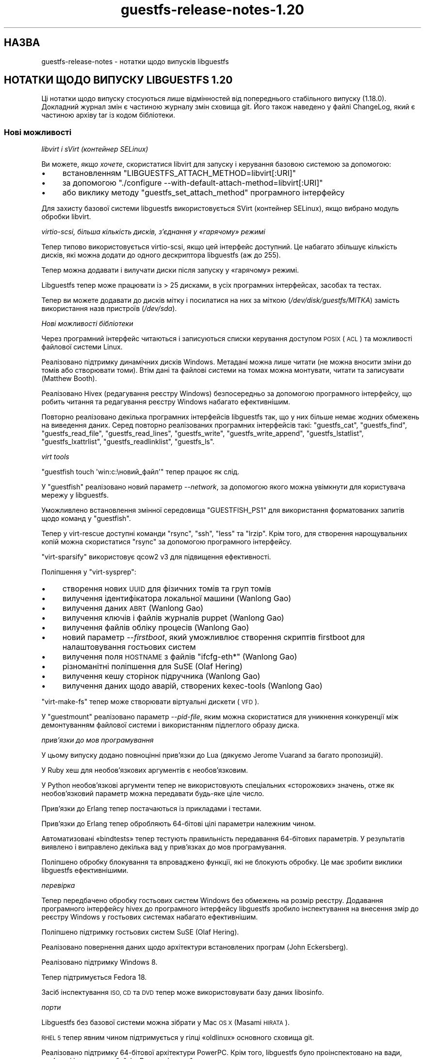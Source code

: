 .\" Automatically generated by Podwrapper::Man 1.44.0 (Pod::Simple 3.40)
.\"
.\" Standard preamble:
.\" ========================================================================
.de Sp \" Vertical space (when we can't use .PP)
.if t .sp .5v
.if n .sp
..
.de Vb \" Begin verbatim text
.ft CW
.nf
.ne \\$1
..
.de Ve \" End verbatim text
.ft R
.fi
..
.\" Set up some character translations and predefined strings.  \*(-- will
.\" give an unbreakable dash, \*(PI will give pi, \*(L" will give a left
.\" double quote, and \*(R" will give a right double quote.  \*(C+ will
.\" give a nicer C++.  Capital omega is used to do unbreakable dashes and
.\" therefore won't be available.  \*(C` and \*(C' expand to `' in nroff,
.\" nothing in troff, for use with C<>.
.tr \(*W-
.ds C+ C\v'-.1v'\h'-1p'\s-2+\h'-1p'+\s0\v'.1v'\h'-1p'
.ie n \{\
.    ds -- \(*W-
.    ds PI pi
.    if (\n(.H=4u)&(1m=24u) .ds -- \(*W\h'-12u'\(*W\h'-12u'-\" diablo 10 pitch
.    if (\n(.H=4u)&(1m=20u) .ds -- \(*W\h'-12u'\(*W\h'-8u'-\"  diablo 12 pitch
.    ds L" ""
.    ds R" ""
.    ds C` ""
.    ds C' ""
'br\}
.el\{\
.    ds -- \|\(em\|
.    ds PI \(*p
.    ds L" ``
.    ds R" ''
.    ds C`
.    ds C'
'br\}
.\"
.\" Escape single quotes in literal strings from groff's Unicode transform.
.ie \n(.g .ds Aq \(aq
.el       .ds Aq '
.\"
.\" If the F register is >0, we'll generate index entries on stderr for
.\" titles (.TH), headers (.SH), subsections (.SS), items (.Ip), and index
.\" entries marked with X<> in POD.  Of course, you'll have to process the
.\" output yourself in some meaningful fashion.
.\"
.\" Avoid warning from groff about undefined register 'F'.
.de IX
..
.nr rF 0
.if \n(.g .if rF .nr rF 1
.if (\n(rF:(\n(.g==0)) \{\
.    if \nF \{\
.        de IX
.        tm Index:\\$1\t\\n%\t"\\$2"
..
.        if !\nF==2 \{\
.            nr % 0
.            nr F 2
.        \}
.    \}
.\}
.rr rF
.\" ========================================================================
.\"
.IX Title "guestfs-release-notes-1.20 1"
.TH guestfs-release-notes-1.20 1 "2021-01-05" "libguestfs-1.44.0" "Virtualization Support"
.\" For nroff, turn off justification.  Always turn off hyphenation; it makes
.\" way too many mistakes in technical documents.
.if n .ad l
.nh
.SH "НАЗВА"
.IX Header "НАЗВА"
guestfs-release-notes \- нотатки щодо випусків libguestfs
.SH "НОТАТКИ ЩОДО ВИПУСКУ LIBGUESTFS 1.20"
.IX Header "НОТАТКИ ЩОДО ВИПУСКУ LIBGUESTFS 1.20"
Ці нотатки щодо випуску стосуються лише відмінностей від попереднього
стабільного випуску (1.18.0). Докладний журнал змін є частиною журналу змін
сховища git. Його також наведено у файлі ChangeLog, який є частиною архіву
tar із кодом бібліотеки.
.SS "Нові можливості"
.IX Subsection "Нові можливості"
\fIlibvirt і sVirt (контейнер SELinux)\fR
.IX Subsection "libvirt і sVirt (контейнер SELinux)"
.PP
Ви можете, \fIякщо хочете\fR, скористатися libvirt для запуску і керування
базовою системою за допомогою:
.IP "\(bu" 4
встановленням \f(CW\*(C`LIBGUESTFS_ATTACH_METHOD=libvirt[:URI]\*(C'\fR
.IP "\(bu" 4
за допомогою \f(CW\*(C`./configure \-\-with\-default\-attach\-method=libvirt[:URI]\*(C'\fR
.IP "\(bu" 4
або виклику методу \f(CW\*(C`guestfs_set_attach_method\*(C'\fR програмного інтерфейсу
.PP
Для захисту базової системи libguestfs використовується SVirt (контейнер
SELinux), якщо вибрано модуль обробки libvirt.
.PP
\fIvirtio-scsi, більша кількість дисків, з'єднання у «гарячому» режимі\fR
.IX Subsection "virtio-scsi, більша кількість дисків, з'єднання у «гарячому» режимі"
.PP
Тепер типово використовується virtio-scsi, якщо цей інтерфейс доступний. Це
набагато збільшує кількість дисків, які можна додати до одного дескриптора
libguestfs (аж до 255).
.PP
Тепер можна додавати і вилучати диски після запуску у «гарячому» режимі.
.PP
Libguestfs тепер може працювати із > 25 дисками, в усіх програмних
інтерфейсах, засобах та тестах.
.PP
Тепер ви можете додавати до дисків мітку і посилатися на них за міткою
(\fI/dev/disk/guestfs/МІТКА\fR) замість використання назв пристроїв
(\fI/dev/sda\fR).
.PP
\fIНові можливості бібліотеки\fR
.IX Subsection "Нові можливості бібліотеки"
.PP
Через програмний інтерфейс читаються і записуються списки керування доступом
\&\s-1POSIX\s0 (\s-1ACL\s0) та можливості файлової системи Linux.
.PP
Реалізовано підтримку динамічних дисків Windows. Метадані можна лише читати
(не можна вносити зміни до томів або створювати томи). Втім дані та файлові
системи на томах можна монтувати, читати та записувати (Matthew Booth).
.PP
Реалізовано Hivex (редагування реєстру Windows) безпосередньо за допомогою
програмного інтерфейсу, що робить читання та редагування реєстру Windows
набагато ефективнішим.
.PP
Повторно реалізовано декілька програмних інтерфейсів libguestfs так, що у
них більше немає жодних обмежень на виведення даних. Серед повторно
реалізованих програмних інтерфейсів такі: \f(CW\*(C`guestfs_cat\*(C'\fR, \f(CW\*(C`guestfs_find\*(C'\fR,
\&\f(CW\*(C`guestfs_read_file\*(C'\fR, \f(CW\*(C`guestfs_read_lines\*(C'\fR, \f(CW\*(C`guestfs_write\*(C'\fR,
\&\f(CW\*(C`guestfs_write_append\*(C'\fR, \f(CW\*(C`guestfs_lstatlist\*(C'\fR, \f(CW\*(C`guestfs_lxattrlist\*(C'\fR,
\&\f(CW\*(C`guestfs_readlinklist\*(C'\fR, \f(CW\*(C`guestfs_ls\*(C'\fR.
.PP
\fIvirt tools\fR
.IX Subsection "virt tools"
.PP
\&\f(CW\*(C`guestfish touch \*(Aqwin:c:\eновий_файл\*(Aq\*(C'\fR тепер працює як слід.
.PP
У \f(CW\*(C`guestfish\*(C'\fR реалізовано новий параметр \fI\-\-network\fR, за допомогою якого
можна увімкнути для користувача мережу у libguestfs.
.PP
Уможливлено встановлення змінної середовища \f(CW\*(C`GUESTFISH_PS1\*(C'\fR для
використання форматованих запитів щодо команд у \f(CW\*(C`guestfish\*(C'\fR.
.PP
Тепер у virt-rescue доступні команди \f(CW\*(C`rsync\*(C'\fR, \f(CW\*(C`ssh\*(C'\fR, \f(CW\*(C`less\*(C'\fR та
\&\f(CW\*(C`lrzip\*(C'\fR. Крім того, для створення нарощувальних копій можна скористатися
\&\f(CW\*(C`rsync\*(C'\fR за допомогою програмного інтерфейсу.
.PP
\&\f(CW\*(C`virt\-sparsify\*(C'\fR використовує qcow2 v3 для підвищення ефективності.
.PP
Поліпшення у \f(CW\*(C`virt\-sysprep\*(C'\fR:
.IP "\(bu" 4
створення нових \s-1UUID\s0 для фізичних томів та груп томів
.IP "\(bu" 4
вилучення ідентифікатора локальної машини (Wanlong Gao)
.IP "\(bu" 4
вилучення даних \s-1ABRT\s0 (Wanlong Gao)
.IP "\(bu" 4
вилучення ключів і файлів журналів puppet (Wanlong Gao)
.IP "\(bu" 4
вилучення файлів обліку процесів (Wanlong Gao)
.IP "\(bu" 4
новий параметр \fI\-\-firstboot\fR, який уможливлює створення скриптів firstboot
для налаштовування гостьових систем
.IP "\(bu" 4
вилучення поля \s-1HOSTNAME\s0 з файлів \f(CW\*(C`ifcfg\-eth*\*(C'\fR (Wanlong Gao)
.IP "\(bu" 4
різноманітні поліпшення для SuSE (Olaf Hering)
.IP "\(bu" 4
вилучення кешу сторінок підручника (Wanlong Gao)
.IP "\(bu" 4
вилучення даних щодо аварій, створених kexec-tools (Wanlong Gao)
.PP
\&\f(CW\*(C`virt\-make\-fs\*(C'\fR тепер може створювати віртуальні дискети (\s-1VFD\s0).
.PP
У \f(CW\*(C`guestmount\*(C'\fR реалізовано параметр \fI\-\-pid\-file\fR, яким можна скористатися
для уникнення конкуренції між демонтуванням файлової системи і використанням
підлеглого образу диска.
.PP
\fIприв’язки до мов програмування\fR
.IX Subsection "прив’язки до мов програмування"
.PP
У цьому випуску додано повноцінні прив'язки до Lua (дякуємо Jerome Vuarand
за багато пропозицій).
.PP
У Ruby хеш для необов'язкових аргументів є необов'язковим.
.PP
У Python необов'язкові аргументи тепер не використовують спеціальних
«сторожових» значень, отже як необов'язковий параметр можна передавати
будь\-яке ціле число.
.PP
Прив'язки до Erlang тепер постачаються із прикладами і тестами.
.PP
Прив'язки до Erlang тепер обробляють 64\-бітові цілі параметри належним
чином.
.PP
Автоматизовані «bindtests» тепер тестують правильність передавання
64\-бітових параметрів. У результатів виявлено і виправлено декілька вад у
прив'язках до мов програмування.
.PP
Поліпшено обробку блокування та впроваджено функції, які не блокують
обробку. Це має зробити виклики libguestfs ефективнішими.
.PP
\fIперевірка\fR
.IX Subsection "перевірка"
.PP
Тепер передбачено обробку гостьових систем Windows без обмежень на розмір
реєстру. Додавання програмного інтерфейсу hivex до програмного інтерфейсу
libguestfs зробило інспектування на внесення змір до реєстру Windows у
гостьових системах набагато ефективнішим.
.PP
Поліпшено підтримку гостьових систем SuSE (Olaf Hering).
.PP
Реалізовано повернення даних щодо архітектури встановлених програм (John
Eckersberg).
.PP
Реалізовано підтримку Windows 8.
.PP
Тепер підтримується Fedora 18.
.PP
Засіб інспектування \s-1ISO, CD\s0 та \s-1DVD\s0 тепер може використовувати базу даних
libosinfo.
.PP
\fIпорти\fR
.IX Subsection "порти"
.PP
Libguestfs без базової системи можна зібрати у Mac \s-1OS X\s0 (Masami \s-1HIRATA\s0).
.PP
\&\s-1RHEL 5\s0 тепер явним чином підтримується у гілці «oldlinux» основного сховища
git.
.PP
Реалізовано підтримку 64\-бітової архітектури PowerPC. Крім того, libguestfs
було проінспектовано на вади, пов'язані із порядком байтів. Виявлені вади
було виправлено.
.PP
\fIфонова служба\fR
.IX Subsection "фонова служба"
.PP
Включено сторінку підручника для фонової служби (\fBguestfsd\fR\|(8)).
.SS "Безпека"
.IX Subsection "Безпека"
\fIФайл журналу guestfish\fR
.IX Subsection "Файл журналу guestfish"
.PP
Файл журналу \fI\f(CI$HOME\fI/.guestfish\fR тепер створюється із правами доступу 0600
(раніше використовувалася маска 0644), отже, його більше не зможуть читати
сторонні користувачі.
.PP
\fI\s-1CVE\-2012\-2690\s0\fR
.IX Subsection "CVE-2012-2690"
.PP
У старих версіях програми \f(CW\*(C`virt\-edit\*(C'\fR та команди команди \f(CW\*(C`edit\*(C'\fR
\&\f(CW\*(C`guestfish\*(C'\fR створювався новий файл, у якому зберігалися зміни, але не
встановлювалися права доступу та інші параметри так, щоб вони збігалися із
параметрами старого редагованого файла. У результаті після редагування
конфіденційного файла, зокрема \fI/etc/shadow\fR, він ставав доступним для
сторонніх користувачів.
.PP
Цій ваді було надано код \s-1CVE\-2012\-2690.\s0 Її було виправлено у libguestfs
≥ 1.16.
.PP
Докладніші дані можна знайти на сторінці
https://bugzilla.redhat.com/show_bug.cgi?id=788642
.SS "Нові програмні інтерфейси"
.IX Subsection "Нові програмні інтерфейси"
.Vb 10
\& acl\-delete\-def\-file
\& acl\-get\-file
\& acl\-set\-file
\& canonical\-device\-name
\& cap\-get\-file
\& cap\-set\-file
\& create\-flags
\& device\-index
\& disk\-has\-backing\-file
\& disk\-format
\& disk\-virtual\-size
\& filesystem\-available
\& fill\-dir
\& fstrim
\& get\-cachedir
\& get\-libvirt\-requested\-credentials
\& get\-libvirt\-requested\-credential\-prompt
\& get\-libvirt\-requested\-credential\-challenge
\& get\-libvirt\-requested\-credential\-defresult
\& get\-tmpdir
\& hivex\-close
\& hivex\-commit
\& hivex\-node\-add\-child
\& hivex\-node\-children
\& hivex\-node\-delete\-child
\& hivex\-node\-get\-child
\& hivex\-node\-get\-value
\& hivex\-node\-name
\& hivex\-node\-parent
\& hivex\-node\-set\-value
\& hivex\-node\-values
\& hivex\-open
\& hivex\-root
\& hivex\-value\-key
\& hivex\-value\-type
\& hivex\-value\-utf8
\& hivex\-value\-value
\& inspect\-list\-applications2 (John Eckersberg)
\& list\-ldm\-volumes
\& list\-ldm\-partitions
\& ldmtool\-create\-all
\& ldmtool\-diskgroup\-disks
\& ldmtool\-diskgroup\-name
\& ldmtool\-diskgroup\-volumes
\& ldmtool\-remove\-all
\& ldmtool\-scan
\& ldmtool\-scan\-devices
\& ldmtool\-volume\-hint
\& ldmtool\-volume\-partitions
\& ldmtool\-volume\-type
\& ls0
\& max\-disks
\& mke2fs (Wanlong Gao)
\& mklost\-and\-found
\& mkswap [додано додаткові аргументи label та uuid]
\& mktemp (Wanlong Gao)
\& nr\-devices
\& parse\-environment
\& parse\-environment\-list
\& rm\-f
\& rsync
\& rsync\-in
\& rsync\-out
\& set\-cachedir
\& set\-libvirt\-supported\-credentials
\& set\-libvirt\-requested\-credential
\& set\-tmpdir
\& shutdown [зворотне портування на 1.16 та 1.18]
\& tar\-in [додано прапорець compress]
\& tar\-out [додано прапорці compress, numericowner, excludes]
\& umount [додано додаткові аргументи force і lazy]
\& utsname
\& xfs\-admin (Wanlong Gao)
\& xfs\-growfs (Wanlong Gao)
\& xfs\-info (Wanlong Gao)
\& xfs\-repair (Wanlong Gao)
.Ve
.PP
Лише у програмному інтерфейсі C:
.PP
.Vb 2
\& guestfs_push_error_handler
\& guestfs_pop_error_handler
.Ve
.SS "Внутрішня частина роботи програми"
.IX Subsection "Внутрішня частина роботи програми"
qemu ≥ 1.1 є обов'язковою (бажаною є версія ≥ 1.2).
.PP
febootstrap ≥ 3.20 є обов'язковою.
.PP
libvirt є необов'язковою, але якщо ви хочете користуватися новим модулем
libvirt для запуску базової системи, тоді обов'язковою є libvirt ≥
0.10.2.
.PP
Для усього коду було виконано перевірку Coverity. Виправлено багато вад
(дякуємо Ondrej Vasik, Kamil Dudka).
.PP
Функції, у яких раніше не було необов'язкових аргументів, тепер можна
перетворити на функції із необов'язковими аргументами, що робить розширення
програмного інтерфейсу набагато гнучкішим. Для користувачів програмного
інтерфейсу збережено зворотну сумісність за кодом і виконуваними файлами.
.PP
Змінено спосіб, у який програмні інтерфейси і структури libguestfs
представляються у генераторі, так, щоб використовувалися структури OCaml
замість кортежів. Це робить описи у генераторів гнучкішими та простішими для
розуміння. Подробиці викладено у внесках 39d1a7db і eb185eef.
.PP
Поділ коду бібліотеки на більшу кількість файлів:
.IP "\(bu" 4
Модулі запуску тепер зберігаються у окремих файлах, наприклад
\&\fIsrc/launch\-appliance.c\fR, \f(CW\*(C`src/launch\-libvirt.c\*(C'\fR.
.IP "\(bu" 4
Породжений код дій тепер поділено на декілька файлів \fIsrc/action*.c\fR для
пришвидшення збирання.
.IP "\(bu" 4
Величезний файл \fIsrc/guestfs.c\fR поділено на декілька менших логічних
модулів.
.PP
\&\s-1POD\s0 (документація) тепер створюється з використанням переписаної програми на
Perl, а не pod2* + скриптів оболонки.
.PP
Сторінки підручника тепер містять стабільні дати (Hilko Bengen).
.PP
Пропущені тести тепер виходять із кодом 77, отже потрапляють до \f(CW\*(C`SKIP:\*(C'\fR у
виведених \f(CW\*(C`make check\*(C'\fR даних.
.PP
Паралельний тест щодо mount-local було переписано на C (RHBZ#838081).
.PP
Тепер передбачено підтримку Ruby 1.8.5 (хоча перевага надається Ruby ≥
1.9).
.PP
Прив'язки до Perl тепер можна вимкнути за допомогою \f(CW\*(C`./configure
\&\-\-disable\-perl\*(C'\fR (Wulf C. Krueger). Зауважте, що сам інтерпретатор Perl усе
ще потрібен для збирання libguestfs.
.PP
Прив'язки до Java тепер можна увімкнути або вимкнути за допомогою
\&\f(CW\*(C`./configure \-\-with\-java\*(C'\fR або \f(CW\*(C`./configure \-\-without\-java\*(C'\fR (Wulf
C. Krueger).
.PP
Нові параметри налаштування: \f(CW\*(C`./configure \-\-enable\-code\-profiling\*(C'\fR і
\&\f(CW\*(C`./configure \-\-enable\-code\-coverage\*(C'\fR.
.PP
Декілька виправлень щодо використання 64\-бітових цілих чисел у прив'язках до
мов програмування.
.PP
Модуль базової системи тепер використовує sgabios замість vgabios (Dan
Berrange).
.PP
Скрипт \f(CW\*(C`./run\*(C'\fR тепер встановлює достатньо змінних середовища, щоб можна
було запускати програми на OCaml, Python, Ruby, Java, \s-1GJS,\s0 Erlang, Lua.
.PP
Реалізовано прапорець \f(CW\*(C`./run \-\-test\*(C'\fR для запуску тестів із мінімальним
виведенням. Також скрипт виводить час, який було витрачено на кожен із
тестів.
.PP
Скрипт \f(CW\*(C`./run\*(C'\fR тепер збирає шляхи накопичувально, тобто ви можете
скористатися \f(CW\*(C`./run\*(C'\fR двічі або скористатися скриптами \f(CW\*(C`./run\*(C'\fR libguestfs і
libvirt разом.
.PP
Тепер можна видобути список зовнішніх команд, потрібних для роботи фонової
служби, що робить збирання базової системи на деяких дистрибутивах простішим
(Olaf Hering).
.PP
Тепер під час виконання \f(CW\*(C`make check\*(C'\fR виконується тестування \f(CW\*(C`virt\-rescue\*(C'\fR.
.PP
Генератор тепер вилучає невикористані створені файли. Це допомагає, якщо
виконуються маневри модифікаціями коду за допомогою git rebase, git bisect
тощо.
.PP
Тести тепер запускаються у окремому каталозі \f(CW\*(C`tmp/\*(C'\fR верхнього рівня у
ієрархії коду. Це надає змогу створювати мітки для каталогу для SELinux
(sVirt), а також спрощує чищення ієрархії коду.
.PP
Розширено діапазон роботи \f(CW\*(C`make syntax\-check\*(C'\fR і усунено багато проблем у
основному коді, які було виявлено за допомогою перевірки синтаксису (дякуємо
Jim Meyering).
.PP
До створених файлів додано режим Emacs (\-*\- foo \-*\-).
.PP
Виведення смужки поступу тепер надсилається до \fI/dev/tty\fR, отже не
потрапляє до звичайних виведених програмою даних. virt-resize і
virt-sparsify тепер придушують дані смужки поступу, якщо стандартним
виведенням не є tty.
.PP
Впроваджено параметр \f(CW\*(C`./configure \-\-without\-libvirt\*(C'\fR. Він є корисним для
тестування того, чи можна зібрати код без libvirt.
.PP
Впроваджено вбудовану мінібібліотеку для запуску команд. Це надало нам змогу
переспрямувати повідомлення про помилки від зовнішніх команд до записів
подій.
.PP
Повністю переглянуто код для обробки тимчасових каталогів та кешу базової
системи.
.PP
Код для тимчасового ігнорування або вимикання повідомлень про помилки тепер
виглядає так:
.PP
.Vb 3
\& guestfs_push_error_handler (g, NULL, NULL);
\& guestfs_mkdir (g, "/foo"); /* Нам все одно, якщо спроба буде невдалою. */
\& guestfs_pop_error_handler (g);
.Ve
.PP
Усунено каталог \f(CW\*(C`tests/extra\*(C'\fR. «Додаткові тести» тепер поділено на декілька
окремих цілей, наприклад \f(CW\*(C`make check\-valgrind\*(C'\fR.  Скористайтеся командою
\&\f(CW\*(C`make help\*(C'\fR, щоб дізнатися більше про ці цілі.
.PP
Ядру базової системи тепер передається параметр \f(CW\*(C`lpj\*(C'\fR, якщо
використовується \s-1TCG.\s0 Це має поліпшити стабільність відліку часу (дякуємо
Marcelo Tosatti, Olaf Hering).
.SS "Виправлені вади"
.IX Subsection "Виправлені вади"
.IP "https://bugzilla.redhat.com/882417" 4
.IX Item "https://bugzilla.redhat.com/882417"
Інструменти libguestfs показують повідомлення про незрозумілі помилки, якщо
\&\s-1TMPDIR\s0 не є абсолютним шляхом
.IP "https://bugzilla.redhat.com/882299" 4
.IX Item "https://bugzilla.redhat.com/882299"
Windows 8 guest disks can't be mounted: \*(L"The \s-1NTFS\s0 partition is in an unsafe
state. Please resume and shutdown Windows fully (no hibernation or fast
restarting), or mount the volume read-only with the 'ro' mount option.\*(R"
.IP "https://bugzilla.redhat.com/881953" 4
.IX Item "https://bugzilla.redhat.com/881953"
libguestfs: перехід на /etc/hostname, /etc/vconsole.conf, /etc/locale.conf
.IP "https://bugzilla.redhat.com/880801" 4
.IX Item "https://bugzilla.redhat.com/880801"
virt-df із двома параметрами \-a options показує некоректну назву образу
диска
.IP "https://bugzilla.redhat.com/879416" 4
.IX Item "https://bugzilla.redhat.com/879416"
libguestfs-test-tool pauses when you use \-\-help option
.IP "https://bugzilla.redhat.com/876579" 4
.IX Item "https://bugzilla.redhat.com/876579"
mke2fs \s-1API\s0 does not apply block device naming translation to journaldevice
optarg
.IP "https://bugzilla.redhat.com/860235" 4
.IX Item "https://bugzilla.redhat.com/860235"
SELinux policy ought to allow qemu to write to
unconfined_u:object_r:user_tmp_t:s0
.IP "https://bugzilla.redhat.com/859949" 4
.IX Item "https://bugzilla.redhat.com/859949"
\&\s-1RFE:\s0 inspect-list-applications does not return the architecture of \s-1RPM\s0
packages
.IP "https://bugzilla.redhat.com/859885" 4
.IX Item "https://bugzilla.redhat.com/859885"
inspect-list-applications does not list all installed \s-1RPM\s0 packages with same
name and different versions
.IP "https://bugzilla.redhat.com/859876" 4
.IX Item "https://bugzilla.redhat.com/859876"
guestfish printed paths are not canonicalized
.IP "https://bugzilla.redhat.com/859875" 4
.IX Item "https://bugzilla.redhat.com/859875"
Progress bar output should go to tty(?) stderr(?)
.IP "https://bugzilla.redhat.com/858696" 4
.IX Item "https://bugzilla.redhat.com/858696"
virt-sysprep reports Guestfs.Error(\*(L"read_lines: fopen:
/etc/sysconfig/network: No such file or directory\*(R") on some Fedora guests
.IP "https://bugzilla.redhat.com/858128" 4
.IX Item "https://bugzilla.redhat.com/858128"
libguestfs fail to list devices added by add-drive-ro-with-if twice
.IP "https://bugzilla.redhat.com/858126" 4
.IX Item "https://bugzilla.redhat.com/858126"
virt-inspector fail to work with some windows guests
.IP "https://bugzilla.redhat.com/853762" 4
.IX Item "https://bugzilla.redhat.com/853762"
virt-sparsify should use a more robust method to detect the input format
.IP "https://bugzilla.redhat.com/853393" 4
.IX Item "https://bugzilla.redhat.com/853393"
libvirt doesn't label console, serial sockets
.IP "https://bugzilla.redhat.com/853159" 4
.IX Item "https://bugzilla.redhat.com/853159"
virt-rescue у Fedora 18 повністю непрацездатний
.IP "https://bugzilla.redhat.com/852394" 4
.IX Item "https://bugzilla.redhat.com/852394"
libguestfs inspection limits registries to 100 MiB
.IP "https://bugzilla.redhat.com/852194" 4
.IX Item "https://bugzilla.redhat.com/852194"
virt-sparsify \-\-compress не працює, якщо дані виводяться у необробленому
форматі (raw)
.IP "https://bugzilla.redhat.com/847881" 4
.IX Item "https://bugzilla.redhat.com/847881"
\&\s-1RFE:\s0 allow extra arguments (like \-\-exclude) to tar-out
.IP "https://bugzilla.redhat.com/847880" 4
.IX Item "https://bugzilla.redhat.com/847880"
tar-out should allow (or force) \-\-numeric\-owner
.IP "https://bugzilla.redhat.com/845522" 4
.IX Item "https://bugzilla.redhat.com/845522"
guestfish \*(L"copy-out / localdir\*(R" command fails with \*(L"No such file or
directory\*(R"
.IP "https://bugzilla.redhat.com/845488" 4
.IX Item "https://bugzilla.redhat.com/845488"
Long filenames on \s-1NTFS\s0 cause tar-out, copy-out etc to fail with error
\&\*(L"Cannot open: File name too long\*(R"
.IP "https://bugzilla.redhat.com/842307" 4
.IX Item "https://bugzilla.redhat.com/842307"
\&\s-1RFE:\s0 Need help designing and implementing selinux policy for
libguestfs/sVirt
.IP "https://bugzilla.redhat.com/840572" 4
.IX Item "https://bugzilla.redhat.com/840572"
virt-make-fs / tar-in має підтримувати vfat належним чином
.IP "https://bugzilla.redhat.com/840115" 4
.IX Item "https://bugzilla.redhat.com/840115"
guestfish touch problem \- case_sensitive_path \s-1API\s0 expects the file to exist
.IP "https://bugzilla.redhat.com/836710" 4
.IX Item "https://bugzilla.redhat.com/836710"
Втрата даних під час запису до файлів дисків у форматі qcow2
.IP "https://bugzilla.redhat.com/834712" 4
.IX Item "https://bugzilla.redhat.com/834712"
lvresize, lvresize-free fail unnecessarily if you don't change the size of
the \s-1LV:\s0 \*(L"New size (nn extents) matches existing size (nn extents)\*(R"
.IP "https://bugzilla.redhat.com/824716" 4
.IX Item "https://bugzilla.redhat.com/824716"
compress-device-out didn't support bzip2
.IP "https://bugzilla.redhat.com/824043" 4
.IX Item "https://bugzilla.redhat.com/824043"
guestfish unrecognized mount option gives confusing error message
.IP "https://bugzilla.redhat.com/823887" 4
.IX Item "https://bugzilla.redhat.com/823887"
Файли із китайськими ієрогліфами у назвах не можна створити у файловій
системі vfat
.IP "https://bugzilla.redhat.com/823885" 4
.IX Item "https://bugzilla.redhat.com/823885"
virt-make-fs cannot create vfat filesystem containing filesystems with
Chinese characters
.IP "https://bugzilla.redhat.com/823883" 4
.IX Item "https://bugzilla.redhat.com/823883"
virt-make-fs \-t fat не працює, повідомляючи про незрозумілу помилку
.IP "https://bugzilla.redhat.com/823821" 4
.IX Item "https://bugzilla.redhat.com/823821"
Inspection fails when /etc/HOSTNAME is empty
.IP "https://bugzilla.redhat.com/801117" 4
.IX Item "https://bugzilla.redhat.com/801117"
libguestfs cannot get icon for Windows 8
.IP "https://bugzilla.redhat.com/798979" 4
.IX Item "https://bugzilla.redhat.com/798979"
Ubuntu install CDs from oneiric onwards are not recognized: \*(L"multi-boot
operating systems are not supported\*(R"
.IP "https://bugzilla.redhat.com/782167" 4
.IX Item "https://bugzilla.redhat.com/782167"
libguestfs doesn't recognize Windows Dynamic disks in some configurations,
eg. spanned
.IP "https://bugzilla.redhat.com/713678" 4
.IX Item "https://bugzilla.redhat.com/713678"
Not all febootstrap messages are redirected to log callbacks
.IP "https://bugzilla.redhat.com/627675" 4
.IX Item "https://bugzilla.redhat.com/627675"
libguestfs inspector code cannot handle /dev/disk/by\-id/* paths
.IP "https://bugzilla.redhat.com/602997" 4
.IX Item "https://bugzilla.redhat.com/602997"
part-get-bootable gives wrong result with an unordered part layout
.SH "ТАКОЖ ПЕРЕГЛЯНЬТЕ"
.IX Header "ТАКОЖ ПЕРЕГЛЯНЬТЕ"
\&\fBguestfs\-examples\fR\|(1), \fBguestfs\-faq\fR\|(1), \fBguestfs\-performance\fR\|(1),
\&\fBguestfs\-recipes\fR\|(1), \fBguestfs\-testing\fR\|(1), \fBguestfs\fR\|(3),
\&\fBguestfish\fR\|(1), http://libguestfs.org/
.SH "АВТОР"
.IX Header "АВТОР"
Richard W.M. Jones
.SH "АВТОРСЬКІ ПРАВА"
.IX Header "АВТОРСЬКІ ПРАВА"
Copyright (C) 2009\-2020 Red Hat Inc.
.SH "LICENSE"
.IX Header "LICENSE"
.SH "BUGS"
.IX Header "BUGS"
To get a list of bugs against libguestfs, use this link:
https://bugzilla.redhat.com/buglist.cgi?component=libguestfs&product=Virtualization+Tools
.PP
To report a new bug against libguestfs, use this link:
https://bugzilla.redhat.com/enter_bug.cgi?component=libguestfs&product=Virtualization+Tools
.PP
When reporting a bug, please supply:
.IP "\(bu" 4
The version of libguestfs.
.IP "\(bu" 4
Where you got libguestfs (eg. which Linux distro, compiled from source, etc)
.IP "\(bu" 4
Describe the bug accurately and give a way to reproduce it.
.IP "\(bu" 4
Run \fBlibguestfs\-test\-tool\fR\|(1) and paste the \fBcomplete, unedited\fR
output into the bug report.
